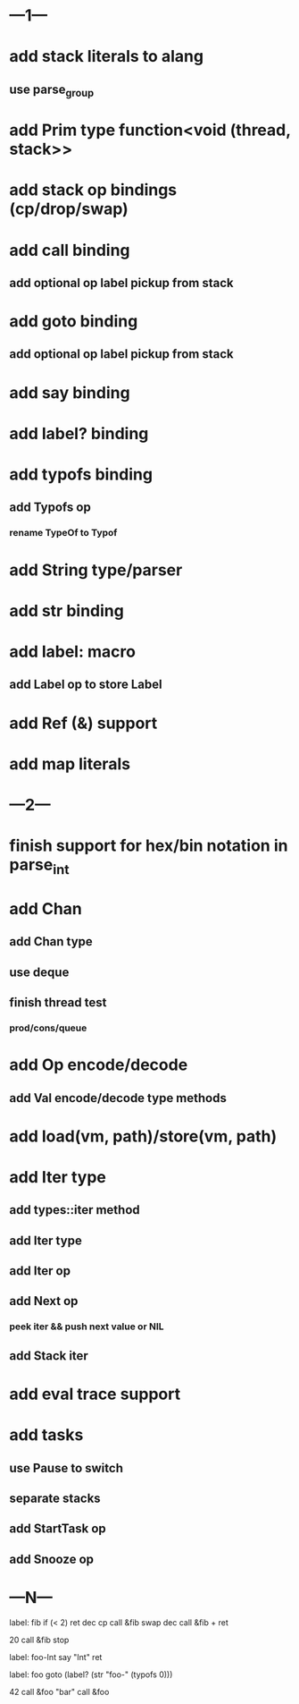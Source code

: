 * ---1---
* add stack literals to alang
** use parse_group
* add Prim type function<void (thread, stack>>
* add stack op bindings (cp/drop/swap)
* add call binding
** add optional op label pickup from stack
* add goto binding
** add optional op label pickup from stack
* add say binding
* add label? binding
* add typofs binding
** add Typofs op
*** rename TypeOf to Typof
* add String type/parser
* add str binding
* add label: macro
** add Label op to store Label
* add Ref (&) support
* add map literals
* ---2---
* finish support for hex/bin notation in parse_int
* add Chan
** add Chan type
** use deque
** finish thread test
*** prod/cons/queue
* add Op encode/decode
** add Val encode/decode type methods
* add load(vm, path)/store(vm, path)
* add Iter type
** add types::iter method
** add Iter type
** add Iter op
** add Next op
*** peek iter && push next value or NIL
** add Stack iter
* add eval trace support
* add tasks
** use Pause to switch
** separate stacks
** add StartTask op
** add Snooze op
* ---N---

label: fib
  if (< 2) ret
  dec cp call &fib
  swap dec call &fib +
  ret

20 call &fib 
stop


label: foo-Int
  say "Int"
  ret

label: foo
  goto (label? (str "foo-" (typofs 0)))

42 call &foo
"bar" call &foo
